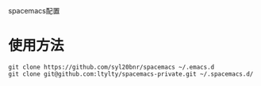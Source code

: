 spacemacs配置
* 使用方法
#+BEGIN_SRC 
git clone https://github.com/syl20bnr/spacemacs ~/.emacs.d
git clone git@github.com:ltylty/spacemacs-private.git ~/.spacemacs.d/
#+END_SRC
